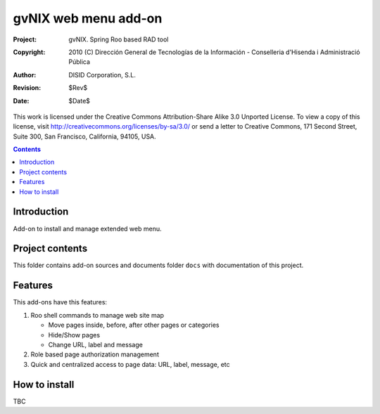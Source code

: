 ==========================================
 gvNIX web menu add-on
==========================================

:Project:   gvNIX. Spring Roo based RAD tool
:Copyright: 2010 (C) Dirección General de Tecnologías de la Información - Conselleria d'Hisenda i Administració Pública
:Author:    DISID Corporation, S.L.
:Revision:  $Rev$
:Date:      $Date$

This work is licensed under the Creative Commons Attribution-Share Alike 3.0
Unported License. To view a copy of this license, visit
http://creativecommons.org/licenses/by-sa/3.0/ or send a letter to
Creative Commons, 171 Second Street, Suite 300, San Francisco, California,
94105, USA.

.. contents::
   :depth: 2
   :backlinks: none

.. |date| date::

Introduction
===============

Add-on to install and manage extended web menu.

Project contents
=================

This folder contains add-on sources and documents folder ``docs`` with documentation of this project.

Features
===========

This add-ons have this features:

#. Roo shell commands to manage web site map

   * Move pages inside, before, after other pages or categories
   * Hide/Show pages
   * Change URL, label and message

#. Role based page authorization management
#. Quick and centralized access to page data: URL, label, message, etc

How to install
================

TBC


